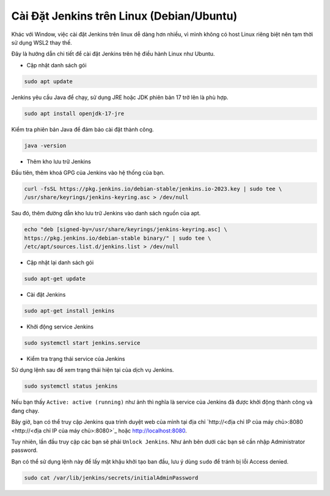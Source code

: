 Cài Đặt Jenkins trên Linux (Debian/Ubuntu)
==========================================

Khác với Window, việc cài đặt Jenkins trên linux dễ dàng hơn nhiều, vì mình không có host Linux riêng biệt nên tạm thời sử dụng WSL2 thay thế.

Đây là hướng dẫn chi tiết để cài đặt Jenkins trên hệ điều hành Linux như Ubuntu.

.. raw:: html

   <div class="subject">
       Cài đặt JDK
   </div>

- Cập nhật danh sách gói

.. code-block:: bash

   sudo apt update

Jenkins yêu cầu Java để chạy, sử dụng JRE hoặc JDK phiên bản 17 trở lên là phù hợp.

.. code-block:: bash

   sudo apt install openjdk-17-jre

Kiểm tra phiên bản Java để đảm bảo cài đặt thành công.

.. code-block:: bash

   java -version

.. image:: images/install_linux/install_linux_1.png
   :alt: Install java on Linux
   :width: 100%
   :align: center


.. raw:: html

   <div class="subject">
       Cài đặt Jenkins
   </div>


- Thêm kho lưu trữ Jenkins

Đầu tiên, thêm khoá GPG của Jenkins vào hệ thống của bạn.

.. code-block:: bash

   curl -fsSL https://pkg.jenkins.io/debian-stable/jenkins.io-2023.key | sudo tee \
   /usr/share/keyrings/jenkins-keyring.asc > /dev/null

Sau đó, thêm đường dẫn kho lưu trữ Jenkins vào danh sách nguồn của apt.

.. code-block:: bash

   echo "deb [signed-by=/usr/share/keyrings/jenkins-keyring.asc] \
   https://pkg.jenkins.io/debian-stable binary/" | sudo tee \
   /etc/apt/sources.list.d/jenkins.list > /dev/null

.. image:: images/install_linux/install_linux_2.png
   :alt: Install Jenkins on Linux
   :width: 100%
   :align: center


- Cập nhật lại danh sách gói

.. code-block:: bash

   sudo apt-get update

- Cài đặt Jenkins

.. code-block:: bash

   sudo apt-get install jenkins

.. image:: images/install_linux/install_linux_3.png
   :alt: Install Jenkins on Linux successfully
   :width: 100%
   :align: center


- Khởi động service Jenkins

.. code-block:: bash

   sudo systemctl start jenkins.service

- Kiểm tra trạng thái service của Jenkins

Sử dụng lệnh sau để xem trạng thái hiện tại của dịch vụ Jenkins.

.. code-block:: bash

   sudo systemctl status jenkins

Nếu bạn thấy ``Active: active (running)`` như ảnh thì nghĩa là service của Jenkins đã được khởi động thành công và đang chạy.

.. image:: images/install_linux/install_linux_4.png
   :alt: Check status of Jenkins
   :width: 100%
   :align: center


Bây giờ, bạn có thể truy cập Jenkins qua trình duyệt web của mình tại địa chỉ 
`http://<địa chỉ IP của máy chủ>:8080 <http://<địa chỉ IP của máy chủ>:8080>`_ hoặc `http://localhost:8080 <http://localhost:8080>`_.

Tuy nhiên, lần đầu truy cập các bạn sẽ phải ``Unlock Jenkins``. Như ảnh bên dưới các bạn sẽ cần nhập Administrator password.

.. image:: images/install_linux/install_linux_5.png
   :alt: Access server Jenkins
   :width: 100%
   :align: center


Bạn có thể sử dụng lệnh này để lấy mật khậu khởi tạo ban đầu, lưu ý dùng ``sudo`` để tránh bị lỗi Access denied.

.. code-block:: bash

   sudo cat /var/lib/jenkins/secrets/initialAdminPassword

.. image:: images/install_linux/install_linux_6.png
   :alt: Get password
   :width: 100%
   :align: center

.. raw:: html

   <div style="margin-bottom:20px;"></div>

